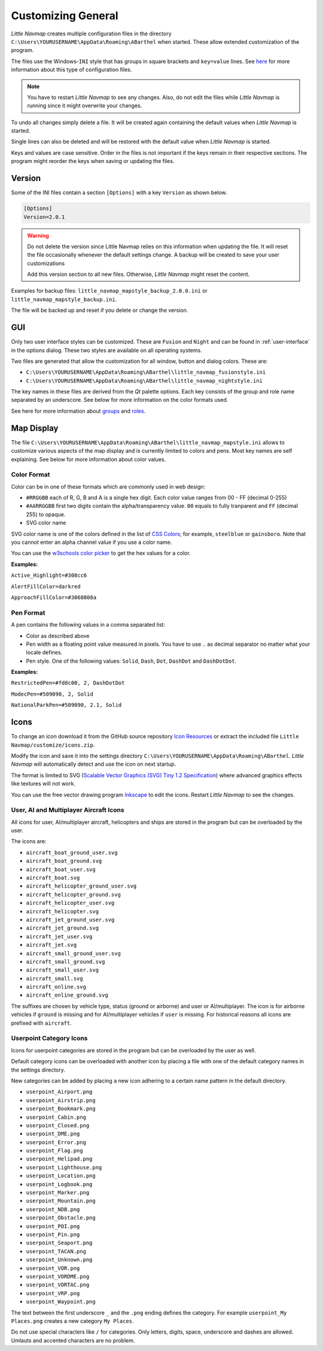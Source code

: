 Customizing General
-------------------

*Little Navmap* creates multiple configuration files in the directory
``C:\Users\YOURUSERNAME\AppData\Roaming\ABarthel`` when started. These
allow extended customization of the program.

The files use the Windows-\ ``INI`` style that has groups in square
brackets and ``key=value`` lines. See
`here <https://en.wikipedia.org/wiki/INI_file>`__ for more information
about this type of configuration files.

.. note::

   You have to restart *Little Navmap* to see any changes. Also,
   do not edit the files while *Little Navmap* is running since it might
   overwrite your changes.

To undo all changes simply delete a file. It will be created again
containing the default values when *Little Navmap* is started.

Single lines can also be deleted and will be restored with the default
value when *Little Navmap* is started.

Keys and values are case sensitive. Order in the files is not important
if the keys remain in their respective sections. The program might
reorder the keys when saving or updating the files.

.. _customize-version:

Version
^^^^^^^^

Some of the INI files contain a section ``[Options]`` with a key
``Version`` as shown below.

.. code-block:: ini

   [Options]
   Version=2.0.1

.. warning::

   Do not delete the version since Little Navmap relies on this information when updating
   the file. It will reset the file occasionally whenever the default
   settings change. A backup will be created to save your user
   customizations

   Add this version section to all new files. Otherwise, *Little
   Navmap* might reset the content.

Examples for backup files: ``little_navmap_mapstyle_backup_2.0.0.ini``
or ``little_navmap_mapstyle_backup.ini``.

The file will be backed up and reset if you delete or change the
version.

.. _customize-gui:

GUI
^^^^^^^^

Only two user interface styles can be customized. These are ``Fusion``
and ``Night`` and can be found in :ref:`user-interface` in the options dialog.
These two styles are available on all operating systems.

Two files are generated that allow the customization for all window,
button and dialog colors. These are:

-  ``C:\Users\YOURUSERNAME\AppData\Roaming\ABarthel\little_navmap_fusionstyle.ini``

-  ``C:\Users\YOURUSERNAME\AppData\Roaming\ABarthel\little_navmap_nightstyle.ini``

The key names in these files are derived from the *Qt* palette options.
Each key consists of the group and role name separated by an underscore.
See below for more information on the color formats used.

See here for more information about
`groups <http://doc.qt.io/qt-5.6/qpalette.html#ColorGroup-enum>`__ and
`roles <http://doc.qt.io/qt-5.6/qpalette.html#ColorRole-enum>`__.

.. _customize-map-display:

Map Display
^^^^^^^^^^^^^^^^^^^^^^^

The file
``C:\Users\YOURUSERNAME\AppData\Roaming\ABarthel\little_navmap_mapstyle.ini``
allows to customize various aspects of the map display and is currently
limited to colors and pens. Most key names are self explaining. See
below for more information about color values.

.. _customize-formats-color:

Color Format
~~~~~~~~~~~~

Color can be in one of these formats which are commonly used in web
design:

-  ``#RRGGBB`` each of R, G, B and A is a single hex digit. Each color
   value ranges from 00 - FF (decimal 0-255)
-  ``#AARRGGBB`` first two digits contain the alpha/transparency value.
   ``00`` equals to fully tranparent and ``FF`` (decimal 255) to opaque.
-  SVG color name

SVG color name is one of the colors defined in the list of
`CSS Colors <https://www.w3schools.com/cssref/css_colors.asp>`__;
for example, ``steelblue`` or
``gainsboro``. Note that you cannot enter an alpha channel value if you
use a color name.

You can use the `w3schools color
picker <https://www.w3schools.com/colors/colors_picker.asp>`__ to get
the hex values for a color.

**Examples:**

``Active_Highlight=#308cc6``

``AlertFillColor=darkred``

``ApproachFillColor=#3060808a``

.. _customize-formats-pen:

Pen Format
~~~~~~~~~~

A pen contains the following values in a comma separated list:

-  Color as described above
-  Pen width as a floating point value measured in pixels. You have to
   use ``.`` as decimal separator no matter what your locale defines.
-  Pen style. One of the following values: ``Solid``, ``Dash``, ``Dot``,
   ``DashDot`` and ``DashDotDot``.

**Examples:**

``RestrictedPen=#fd8c00, 2, DashDotDot``

``ModecPen=#509090, 2, Solid``

``NationalParkPen=#509090, 2.1, Solid``

.. _customize-icons:

Icons
^^^^^^^^^^^^^^^^^^^^^^^

To change an icon download it from the GitHub source repository `Icon
Resources <https://github.com/albar965/littlenavmap/tree/release/2.4/resources/icons>`__
or extract the included file ``Little Navmap/customize/icons.zip``.

Modify the icon and save it into the settings directory
``C:\Users\YOURUSERNAME\AppData\Roaming\ABarthel``. *Little Navmap* will
automatically detect and use the icon on next startup.

The format is limited to SVG (`Scalable Vector Graphics (SVG) Tiny 1.2
Specification <https://www.w3.org/TR/SVGMobile12>`__) where advanced
graphics effects like textures will not work.

You can use the free vector drawing program
`Inkscape <https://inkscape.org>`__ to edit the icons. Restart *Little
Navmap* to see the changes.

.. _customize-aircraft-icons:

User, AI and Multiplayer Aircraft Icons
~~~~~~~~~~~~~~~~~~~~~~~~~~~~~~~~~~~~~~~

All icons for user, AI/multiplayer aircraft, helicopters and ships are
stored in the program but can be overloaded by the user.

The icons are:

-  ``aircraft_boat_ground_user.svg``
-  ``aircraft_boat_ground.svg``
-  ``aircraft_boat_user.svg``
-  ``aircraft_boat.svg``
-  ``aircraft_helicopter_ground_user.svg``
-  ``aircraft_helicopter_ground.svg``
-  ``aircraft_helicopter_user.svg``
-  ``aircraft_helicopter.svg``
-  ``aircraft_jet_ground_user.svg``
-  ``aircraft_jet_ground.svg``
-  ``aircraft_jet_user.svg``
-  ``aircraft_jet.svg``
-  ``aircraft_small_ground_user.svg``
-  ``aircraft_small_ground.svg``
-  ``aircraft_small_user.svg``
-  ``aircraft_small.svg``
-  ``aircraft_online.svg``
-  ``aircraft_online_ground.svg``

The suffixes are chosen by vehicle type, status (ground or airborne) and
user or AI/multiplayer. The icon is for airborne vehicles if ``ground``
is missing and for AI/multiplayer vehicles if ``user`` is missing. For
historical reasons all icons are prefixed with ``aircraft``.

.. _customize-userpoint-icons:

Userpoint Category Icons
~~~~~~~~~~~~~~~~~~~~~~~~

Icons for userpoint categories are stored in the program but can be
overloaded by the user as well.

Default category icons can be overloaded with another icon by placing a
file with one of the default category names in the settings directory.

New categories can be added by placing a new icon adhering to a certain
name pattern in the default directory.

-  ``userpoint_Airport.png``
-  ``userpoint_Airstrip.png``
-  ``userpoint_Bookmark.png``
-  ``userpoint_Cabin.png``
-  ``userpoint_Closed.png``
-  ``userpoint_DME.png``
-  ``userpoint_Error.png``
-  ``userpoint_Flag.png``
-  ``userpoint_Helipad.png``
-  ``userpoint_Lighthouse.png``
-  ``userpoint_Location.png``
-  ``userpoint_Logbook.png``
-  ``userpoint_Marker.png``
-  ``userpoint_Mountain.png``
-  ``userpoint_NDB.png``
-  ``userpoint_Obstacle.png``
-  ``userpoint_POI.png``
-  ``userpoint_Pin.png``
-  ``userpoint_Seaport.png``
-  ``userpoint_TACAN.png``
-  ``userpoint_Unknown.png``
-  ``userpoint_VOR.png``
-  ``userpoint_VORDME.png``
-  ``userpoint_VORTAC.png``
-  ``userpoint_VRP.png``
-  ``userpoint_Waypoint.png``

The text between the first underscore ``_`` and the ``.png`` ending
defines the category. For example ``userpoint_My Places.png`` creates a
new category ``My Places``.

Do not use special characters like ``/`` for categories. Only letters,
digits, space, underscore and dashes are allowed. Umlauts and accented
characters are no problem.
